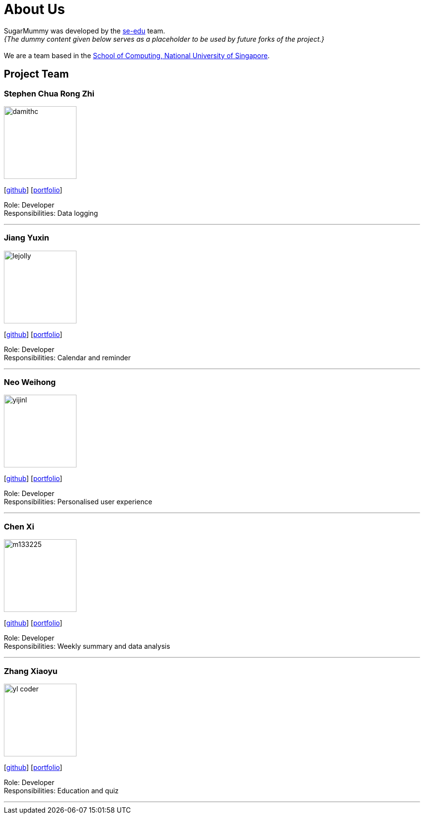 = About Us
:site-section: AboutUs
:relfileprefix: team/
:imagesDir: images
:stylesDir: stylesheets

SugarMummy was developed by the https://se-edu.github.io/docs/Team.html[se-edu] team. +
_{The dummy content given below serves as a placeholder to be used by future forks of the project.}_ +
{empty} +
We are a team based in the http://www.comp.nus.edu.sg[School of Computing, National University of Singapore].

== Project Team

=== Stephen Chua Rong Zhi
image::damithc.jpg[width="150", align="left"]
{empty}[https://github.com/scwaterbear[github]] [<<johndoe#, portfolio>>]

Role: Developer +
Responsibilities: Data logging

'''

=== Jiang Yuxin
image::lejolly.jpg[width="150", align="left"]
{empty}[https://github.com/jyx11011[github]] [<<johndoe#, portfolio>>]

Role: Developer +
Responsibilities: Calendar and reminder

'''

=== Neo Weihong
image::yijinl.jpg[width="150", align="left"]
{empty}[https://github.com/whneo97[github]] [<<johndoe#, portfolio>>]

Role: Developer +
Responsibilities: Personalised user experience

'''

=== Chen Xi
image::m133225.jpg[width="150", align="left"]
{empty}[https://github.com/chen-xi-cx[github]] [<<johndoe#, portfolio>>]

Role: Developer +
Responsibilities: Weekly summary and data analysis


'''

=== Zhang Xiaoyu
image::yl_coder.jpg[width="150", align="left"]
{empty}[https://github.com/ZhangHuafan[github]] [<<johndoe#, portfolio>>]

Role: Developer +
Responsibilities: Education and quiz

'''
